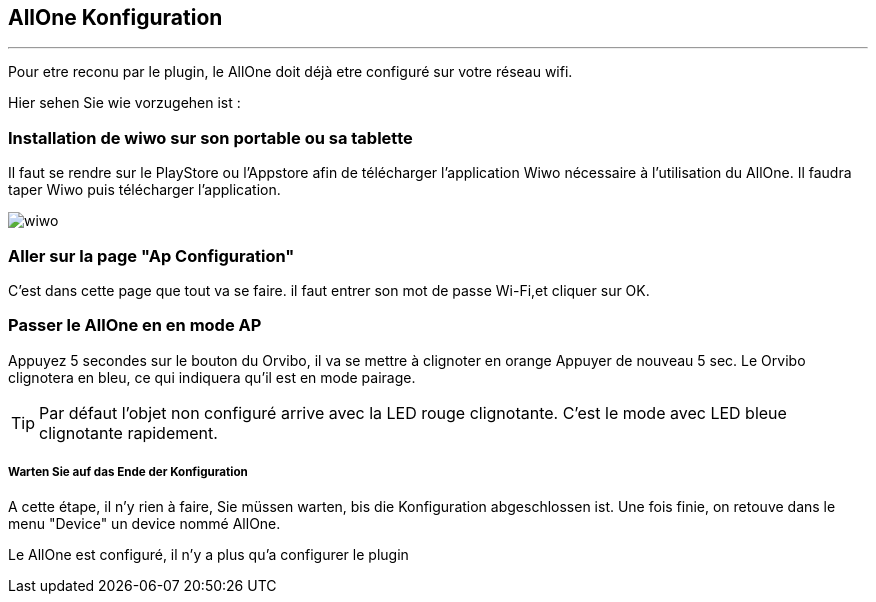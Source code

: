 :Date: $Date$
:Revision: $Id$
:docinfo:
:title:  guide
:page-liquid:
:icons:
:imagesdir: ../images
== AllOne Konfiguration
'''
Pour etre reconu par le plugin, le AllOne doit déjà etre configuré sur votre réseau wifi.

Hier sehen Sie wie vorzugehen ist :

=== Installation de wiwo sur son portable ou sa tablette
Il faut se rendre sur le PlayStore ou l’Appstore afin de télécharger l’application Wiwo nécessaire à l’utilisation du AllOne.
Il faudra taper Wiwo puis télécharger l’application.

image::wiwo.jpg[]

=== Aller sur la page "Ap Configuration"

C’est dans cette page que tout va se faire.
il faut entrer son  mot de passe Wi-Fi,et cliquer sur OK.

=== Passer le AllOne en  en mode AP
Appuyez 5 secondes sur le bouton du Orvibo, il va se mettre à clignoter en orange
Appuyer de nouveau  5 sec. Le Orvibo clignotera en bleu, ce qui indiquera qu’il est en mode pairage.

TIP: Par défaut l’objet non configuré arrive avec la LED rouge clignotante.
C’est le mode avec LED  bleue clignotante rapidement.

===== Warten Sie auf das Ende der Konfiguration

A cette étape, il n'y rien à faire,
Sie müssen warten, bis die Konfiguration abgeschlossen ist.
Une fois finie, on retouve dans le menu "Device" un device nommé AllOne.

Le AllOne est configuré, il n'y a plus qu'a configurer le plugin